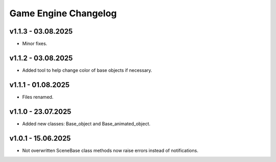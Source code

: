 Game Engine Changelog
======

v1.1.3 - 03.08.2025
------
* Minor fixes.

v1.1.2 - 03.08.2025
------
* Added tool to help change color of base objects if necessary.

v1.1.1 - 01.08.2025
------
* Files renamed.

v1.1.0 - 23.07.2025
------
* Added new classes: Base_object and Base_animated_object.

v1.0.1 - 15.06.2025
------
* Not overwritten SceneBase class methods now raise errors instead of notifications.


